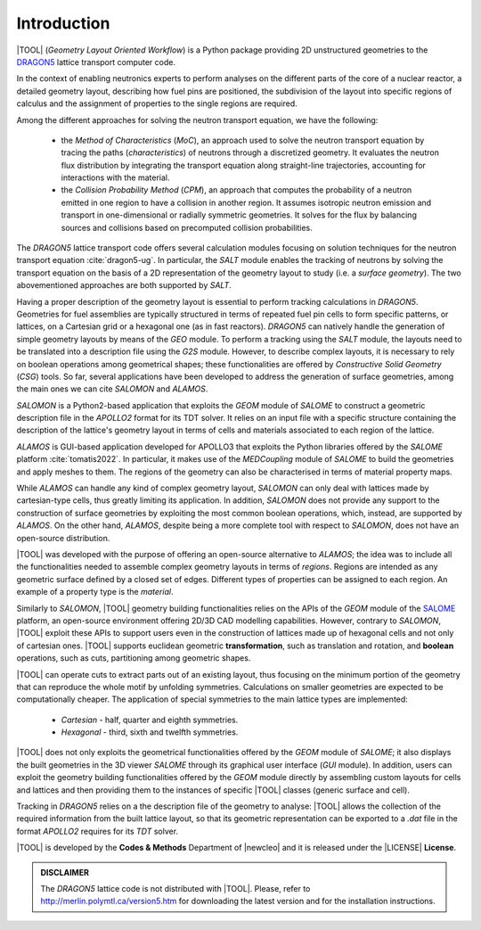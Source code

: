 .. only:: latex

  .. raw:: latex

     \setcounter{secnumdepth}{3}

============
Introduction
============

|TOOL| (*Geometry Layout Oriented Workflow*) is a Python package
providing 2D unstructured geometries to the `DRAGON5 <http://merlin.polymtl.ca/version5.htm>`_
lattice transport computer code.

In the context of enabling neutronics experts to perform analyses on the
different parts of the core of a nuclear reactor, a detailed geometry layout,
describing how fuel pins are positioned, the subdivision of the layout into
specific regions of calculus and the assignment of properties to the single
regions are required.

Among the different approaches for solving the neutron transport equation,
we have the following:

  - the *Method of Characteristics* (*MoC*), an approach used to solve the
    neutron transport equation by tracing the paths (*characteristics*) of
    neutrons through a discretized geometry. It evaluates the neutron flux
    distribution by integrating the transport equation along straight-line
    trajectories, accounting for interactions with the material.
  - the *Collision Probability Method* (*CPM*), an approach that computes the
    probability of a neutron emitted in one region to have a collision in
    another region. It assumes isotropic neutron emission and transport in
    one-dimensional or radially symmetric geometries. It solves for the flux
    by balancing sources and collisions based on precomputed collision
    probabilities.

The *DRAGON5* lattice transport code offers several calculation modules focusing
on solution techniques for the neutron transport equation :cite:`dragon5-ug`.
In particular, the *SALT* module enables the tracking of neutrons by solving
the transport equation on the basis of a 2D representation of the geometry
layout to study (i.e. a *surface geometry*). The two abovementioned approaches
are both supported by *SALT*.

Having a proper description of the geometry layout is essential to perform
tracking calculations in *DRAGON5*.
Geometries for fuel assemblies are typically structured in terms of repeated
fuel pin cells to form specific patterns, or lattices, on a Cartesian grid or
a hexagonal one (as in fast reactors).
*DRAGON5* can natively handle the generation of simple geometry layouts by means
of the *GEO* module. To perform a tracking using the *SALT* module, the layouts
need to be translated into a description file using the *G2S* module.
However, to describe complex layouts, it is necessary to rely on boolean operations
among geometrical shapes; these functionalities are offered by
*Constructive Solid Geometry* (*CSG*) tools.
So far, several applications have been developed to address the generation of
surface geometries, among the main ones we can cite *SALOMON* and *ALAMOS*.

*SALOMON* is a Python2-based application that exploits the *GEOM* module of
*SALOME* to construct a geometric description file in the *APOLLO2* format
for its TDT solver. It relies on an input file with a specific structure
containing the description of the lattice's geometry layout in terms of cells
and materials associated to each region of the lattice.

*ALAMOS* is GUI-based application developed for APOLLO3 that exploits the
Python libraries offered by the *SALOME* platform :cite:`tomatis2022`. In
particular, it makes use of the *MEDCoupling* module of *SALOME* to build the
geometries and apply meshes to them. The regions of the geometry can also be
characterised in terms of material property maps.

While *ALAMOS* can handle any kind of complex geometry layout, *SALOMON*
can only deal with lattices made by cartesian-type cells, thus greatly limiting
its application.
In addition, *SALOMON* does not provide any support to the construction of
surface geometries by exploiting the most common boolean operations, which,
instead, are supported by *ALAMOS*.
On the other hand, *ALAMOS*, despite being a more complete tool with respect
to *SALOMON*, does not have an open-source distribution.

|TOOL| was developed with the purpose of offering an open-source alternative to
*ALAMOS*; the idea was to include all the functionalities needed to assemble
complex geometry layouts in terms of *regions*. Regions are intended as any
geometric surface defined by a closed set of edges. Different types of properties
can be assigned to each region. An example of a property type is the *material*.

Similarly to *SALOMON*, |TOOL| geometry building functionalities relies on the
APIs of the *GEOM* module of the `SALOME <https://www.salome-platform.org/>`_
platform, an open-source environment offering 2D/3D CAD modelling capabilities.
However, contrary to *SALOMON*, |TOOL| exploit these APIs to support users even
in the construction of lattices made up of hexagonal cells and not only of
cartesian ones.
|TOOL| supports euclidean geometric **transformation**, such as translation and
rotation, and **boolean** operations, such as cuts, partitioning among geometric
shapes.

|TOOL| can operate cuts to extract parts out of an existing layout, thus
focusing on the minimum portion of the geometry that can reproduce the whole
motif by unfolding symmetries. Calculations on smaller geometries are
expected to be computationally cheaper. The application of special symmetries
to the main lattice types are implemented:

  - *Cartesian* - half, quarter and eighth symmetries.
  - *Hexagonal* - third, sixth and twelfth symmetries.

|TOOL| does not only exploits the geometrical functionalities offered by the
*GEOM* module of *SALOME*; it also displays the built geometries in the 3D viewer
*SALOME* through its graphical user interface (*GUI* module).
In addition, users can exploit the geometry building functionalities offered by
the *GEOM* module directly by assembling custom layouts for cells and lattices
and then providing them to the instances of specific |TOOL| classes (generic
surface and cell).

Tracking in *DRAGON5* relies on a the description file of the geometry to analyse:
|TOOL| allows the collection of the required information from the
built lattice layout, so that its geometric representation can be exported to
a *.dat* file in the format *APOLLO2* requires for its *TDT* solver.

|TOOL| is developed by the **Codes & Methods** Department of |newcleo| and it is
released under the |LICENSE| **License**.

.. admonition:: DISCLAIMER

   The *DRAGON5* lattice code is not distributed with |TOOL|. Please, refer
   to `<http://merlin.polymtl.ca/version5.htm>`_ for downloading the latest
   version and for the installation instructions.
